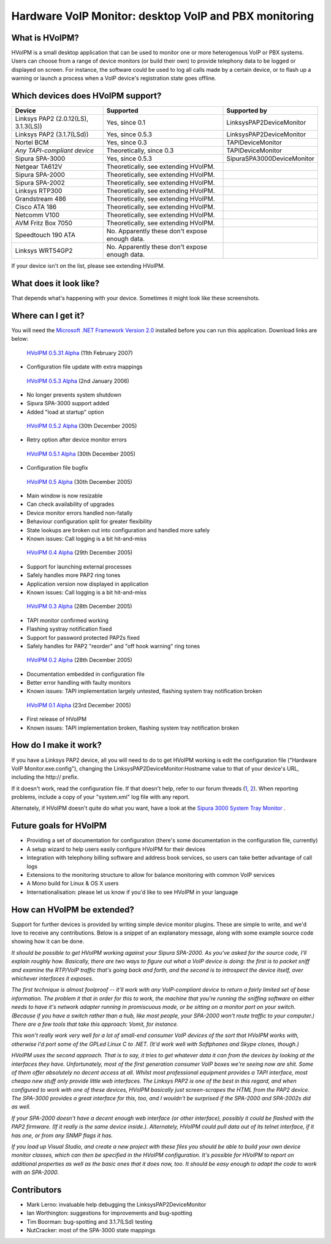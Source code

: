 Hardware VoIP Monitor: desktop VoIP and PBX monitoring
======================================================

What is HVoIPM?
---------------
HVoIPM is a small desktop application that can be used to monitor one or more heterogenous VoIP or PBX systems. Users can choose from a range of device monitors (or build their own) to provide telephony data to be logged or displayed on screen. For instance, the software could be used to log all calls made by a certain device, or to flash up a warning or launch a process when a VoIP device's registration state goes offline.

Which devices does HVoIPM support?
----------------------------------

+--------------------------------------+------------------------------------------------+----------------------------+
| Device                               | Supported                                      | Supported by               |
+======================================+================================================+============================+
| Linksys PAP2 (2.0.12(LS), 3.1.3(LS)) | Yes, since 0.1                                 | LinksysPAP2DeviceMonitor   |
+--------------------------------------+------------------------------------------------+----------------------------+
| Linksys PAP2 (3.1.7(LSd))            | Yes, since 0.5.3                               | LinksysPAP2DeviceMonitor   |
+--------------------------------------+------------------------------------------------+----------------------------+
| Nortel BCM                           | Yes, since 0.3                                 | TAPIDeviceMonitor          |
+--------------------------------------+------------------------------------------------+----------------------------+
| *Any TAPI-compliant device*          | Theoretically, since 0.3                       | TAPIDeviceMonitor          |
+--------------------------------------+------------------------------------------------+----------------------------+
| Sipura SPA-3000                      | Yes, since 0.5.3                               | SipuraSPA3000DeviceMonitor |
+--------------------------------------+------------------------------------------------+----------------------------+
| Netgear TA612V                       | Theoretically, see extending HVoIPM.           |                            |
+--------------------------------------+------------------------------------------------+----------------------------+
| Sipura SPA-2000                      | Theoretically, see extending HVoIPM.           |                            |
+--------------------------------------+------------------------------------------------+----------------------------+
| Sipura SPA-2002                      | Theoretically, see extending HVoIPM.           |                            |
+--------------------------------------+------------------------------------------------+----------------------------+
| Linksys RTP300                       | Theoretically, see extending HVoIPM.           |                            |
+--------------------------------------+------------------------------------------------+----------------------------+
| Grandstream 486                      | Theoretically, see extending HVoIPM.           |                            |
+--------------------------------------+------------------------------------------------+----------------------------+
| Cisco ATA 186                        | Theoretically, see extending HVoIPM.           |                            |
+--------------------------------------+------------------------------------------------+----------------------------+
| Netcomm V100                         | Theoretically, see extending HVoIPM.           |                            |
+--------------------------------------+------------------------------------------------+----------------------------+
| AVM Fritz Box 7050                   | Theoretically, see extending HVoIPM.           |                            |
+--------------------------------------+------------------------------------------------+----------------------------+
| Speedtouch 190 ATA                   | No. Apparently these don't expose enough data. |                            |
+--------------------------------------+------------------------------------------------+----------------------------+
| Linksys WRT54GP2                     | No. Apparently these don't expose enough data. |                            |
+--------------------------------------+------------------------------------------------+----------------------------+

If your device isn't on the list, please see extending HVoIPM.

What does it look like?
-----------------------

That depends what's happening with your device. Sometimes it might look like these screenshots.

.. image:: http://s.reincubate.com/res/i/labs/HVoIPM-Systray.gif
   :alt: Hardware VoIP Monitor: System tray

.. image:: http://s.reincubate.com/res/i/labs/HVoIPM-Main.gif
   :alt: Hardware VoIP Monitor: Main window

.. image:: http://s.reincubate.com/res/i/labs/HVoIPM-Log.gif
   :alt: Hardware VoIP Monitor: Call records

Where can I get it?
-------------------

You will need the `Microsoft .NET Framework Version 2.0 <http://www.microsoft.com/downloads/details.aspx?FamilyID=0856eacb-4362-4b0d-8edd-aab15c5e04f5&displaylang=en>`_ installed before you can run this application. Download links are below:

 `HVoIPM 0.5.31 Alpha </res/labs/HVoIPM-0.5.31.zip>`_ (11th February 2007)

* Configuration file update with extra mappings

 `HVoIPM 0.5.3 Alpha </res/labs/HVoIPM-0.5.3.zip>`_ (2nd January 2006)

* No longer prevents system shutdown
* Sipura SPA-3000 support added
* Added "load at startup" option

 `HVoIPM 0.5.2 Alpha </res/labs/HVoIPM-0.5.2.zip>`_ (30th December 2005)

* Retry option after device monitor errors

 `HVoIPM 0.5.1 Alpha </res/labs/HVoIPM-0.5.1.zip>`_ (30th December 2005)

* Configuration file bugfix

 `HVoIPM 0.5 Alpha </res/labs/HVoIPM-0.5.zip>`_ (30th December 2005)

* Main window is now resizable
* Can check availability of upgrades
* Device monitor errors handled non-fatally
* Behaviour configuration split for greater flexibility
* State lookups are broken out into configuration and handled more safely
* Known issues: Call logging is a bit hit-and-miss

 `HVoIPM 0.4 Alpha </res/labs/HVoIPM-0.4.zip>`_ (29th December 2005)

* Support for launching external processes
* Safely handles more PAP2 ring tones
* Application version now displayed in application
* Known issues: Call logging is a bit hit-and-miss

 `HVoIPM 0.3 Alpha </res/labs/HVoIPM-0.3.zip>`_ (28th December 2005)

* TAPI monitor confirmed working
* Flashing systray notification fixed
* Support for password protected PAP2s fixed
* Safely handles for PAP2 "reorder" and "off hook warning" ring tones

 `HVoIPM 0.2 Alpha </res/labs/HVoIPM-0.2.zip>`_ (28th December 2005)

* Documentation embedded in configuration file
* Better error handling with faulty monitors
* Known issues: TAPI implementation largely untested, flashing system tray notification broken

 `HVoIPM 0.1 Alpha </res/labs/HVoIPM-0.1.zip>`_ (23rd December 2005)

* First release of HVoIPM
* Known issues: TAPI implementation broken, flashing system tray notification broken

How do I make it work?
----------------------

If you have a Linksys PAP2 device, all you will need to do to get HVoIPM working is edit the configuration file ("Hardware VoIP Monitor.exe.config"), changing the LinksysPAP2DeviceMonitor:Hostname value to that of your device's URL, including the http:// prefix.

If it doesn't work, read the configuration file. If that doesn't help, refer to our forum threads (`1 <http://forums.whirlpool.net.au/forum-replies.cfm?t=447063>`_, `2 <http://bbs.adslguide.org.uk/showthreaded.php?Cat=&Board=voip&Number=2199351&page=0&view=collapsed&sb=5&o=0>`_). When reporting problems, include a copy of your "system.xml" log file with any report.

Alternately, if HVoIPM doesn't quite do what you want, have a look at the `Sipura 3000 System Tray Monitor <http://www.clacy.com/sipura/>`_ .

Future goals for HVoIPM
-----------------------

* Providing a set of documentation for configuration (there's some documentation in the configuration file, currently)
* A setup wizard to help users easily configure HVoIPM for their devices
* Integration with telephony billing software and address book services, so users can take better advantage of call logs
* Extensions to the monitoring structure to allow for balance monitoring with common VoIP services
* A Mono build for Linux \& OS X users
* Internationalisation: please let us know if you'd like to see HVoIPM in your language

How can HVoIPM be extended?
---------------------------
Support for further devices is provided by writing simple device monitor plugins. These are simple to write, and we'd love to receive any contributions. Below is a snippet of an explanatory message, along with some example source code showing how it can be done.

*It should be possible to get HVoIPM working against your Sipura SPA-2000. As you've asked for the source code, I'll explain roughly how. Basically, there are two ways to figure out what a VoIP device is doing: the first is to packet sniff and examine the RTP/VoIP traffic that's going back and forth, and the second is to introspect the device itself, over whichever interfaces it exposes.*

*The first technique is almost foolproof -- it'll work with any VoIP-compliant device to return a fairly limited set of base information. The problem it that in order for this to work, the machine that you're running the sniffing software on either needs to have it's network adapter running in promiscuous mode, or be sitting on a monitor port on your switch. (Because if you have a switch rather than a hub, like most people, your SPA-2000 won't route traffic to your computer.) There are a few tools that take this approach: Vomit, for instance.*

*This won't really work very well for a lot of small-end consumer VoIP devices of the sort that HVoIPM works with, otherwise I'd port some of the GPLed Linux C to .NET. (It'd work well with Softphones and Skype clones, though.)*

*HVoIPM uses the second approach. That is to say, it tries to get whatever data it can from the devices by looking at the interfaces they have. Unfortunately, most of the first generation consumer VoIP boxes we're seeing now are shit. Some of them offer absolutely no decent access at all. Whilst most professional equipment provides a TAPI interface, most cheapo new stuff only provide little web interfaces. The Linksys PAP2 is one of the best in this regard, and when configured to work with one of these devices, HVoIPM basically just screen-scrapes the HTML from the PAP2 device. The SPA-3000 provides a great interface for this, too, and I wouldn't be surprised if the SPA-2000 and SPA-2002s did as well.*

*If your SPA-2000 doesn't have a decent enough web interface (or other interface), possibly it could be flashed with the PAP2 firmware. (If it really is the same device inside.). Alternately, HVoIPM could pull data out of its telnet interface, if it has one, or from any SNMP flags it has.*

*If you load up Visual Studio, and create a new project with these files you should be able to build your own device monitor classes, which can then be specified in the HVoIPM configuration. It's possible for HVoIPM to report on additional properties as well as the basic ones that it does now, too. It should be easy enough to adapt the code to work with an SPA-2000.*

Contributors
------------

* Mark Lerno: invaluable help debugging the LinksysPAP2DeviceMonitor
* Ian Worthington: suggestions for improvements and bug-spotting
* Tim Boorman: bug-spotting and 3.1.7(LSd) testing
* NutCracker: most of the SPA-3000 state mappings
